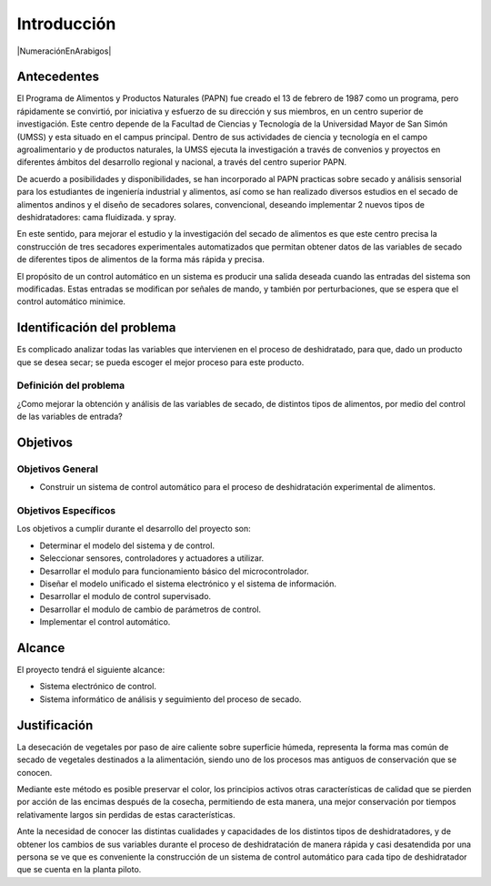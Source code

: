 Introducción
############

|NumeraciónEnArabigos|

Antecedentes
************

El  Programa de Alimentos y Productos Naturales (PAPN) fue creado el 13 de
febrero de 1987 como un programa, pero rápidamente se convirtió, por iniciativa
y esfuerzo de su dirección y sus miembros, en un centro superior de
investigación. Este centro depende de la Facultad de Ciencias y Tecnología de la
Universidad Mayor de San Simón (UMSS) y esta situado en el campus principal.
Dentro de sus actividades de ciencia y tecnología en el campo agroalimentario y
de productos naturales, la UMSS ejecuta la investigación a través de convenios y
proyectos en diferentes ámbitos del desarrollo regional y nacional, a través del
centro superior PAPN.

De acuerdo a posibilidades y disponibilidades, se han incorporado al PAPN
practicas sobre secado y análisis sensorial para los estudiantes de ingeniería
industrial y alimentos, así como se han realizado diversos estudios en el secado
de alimentos andinos y el diseño de secadores solares, convencional, deseando
implementar 2 nuevos tipos de deshidratadores: cama fluidizada. y spray.

En este sentido, para mejorar el estudio y la investigación del secado de
alimentos es que este centro precisa la construcción de tres secadores
experimentales automatizados que permitan obtener datos de las variables de
secado de diferentes tipos de alimentos de la forma más rápida y precisa.

El propósito de un control automático en un sistema es producir una salida
deseada cuando las entradas del sistema son modificadas. Estas entradas se
modifican por señales de mando, y también por perturbaciones, que se espera que
el control automático minimice.


Identificación del problema
***************************

Es complicado analizar todas las variables que intervienen en el proceso de
deshidratado, para que, dado un producto que se desea secar; se pueda escoger el
mejor proceso para este producto.

Definición del problema
=======================

¿Como mejorar la obtención y análisis de las variables de secado, de distintos
tipos de alimentos, por medio del control de las variables de entrada?

Objetivos
*********

Objetivos General
=================

- Construir un sistema de control automático para el proceso de
  deshidratación experimental de alimentos.


Objetivos Específicos
=====================

Los objetivos a cumplir durante el desarrollo del proyecto son:

- Determinar el modelo del sistema y de control.
- Seleccionar sensores, controladores y actuadores a utilizar.
- Desarrollar el modulo para funcionamiento básico del microcontrolador.
- Diseñar el modelo unificado el sistema electrónico y el sistema de
  información.
- Desarrollar el modulo de control supervisado.
- Desarrollar el modulo de cambio de parámetros de control.
- Implementar el control automático.

Alcance
*******

El proyecto tendrá el siguiente alcance:

- Sistema electrónico de control.
- Sistema informático de análisis y seguimiento del proceso de secado.

Justificación
*************

La desecación de vegetales por paso de aire caliente sobre superficie húmeda,
representa la forma mas común de secado de vegetales destinados a la
alimentación, siendo uno de los procesos mas antiguos de conservación que se
conocen.

Mediante este método es posible preservar el color, los principios activos otras
características de calidad que se pierden por acción de las encimas después de
la cosecha, permitiendo de esta manera, una mejor conservación por tiempos
relativamente largos sin perdidas de estas características.

Ante la necesidad de conocer las distintas cualidades y capacidades de los
distintos tipos de deshidratadores, y de obtener los cambios de sus variables
durante el proceso de deshidratación de manera rápida y casi desatendida por una
persona se ve que es conveniente la construcción de un sistema de control
automático para cada tipo de deshidratador que se cuenta en la planta piloto.


